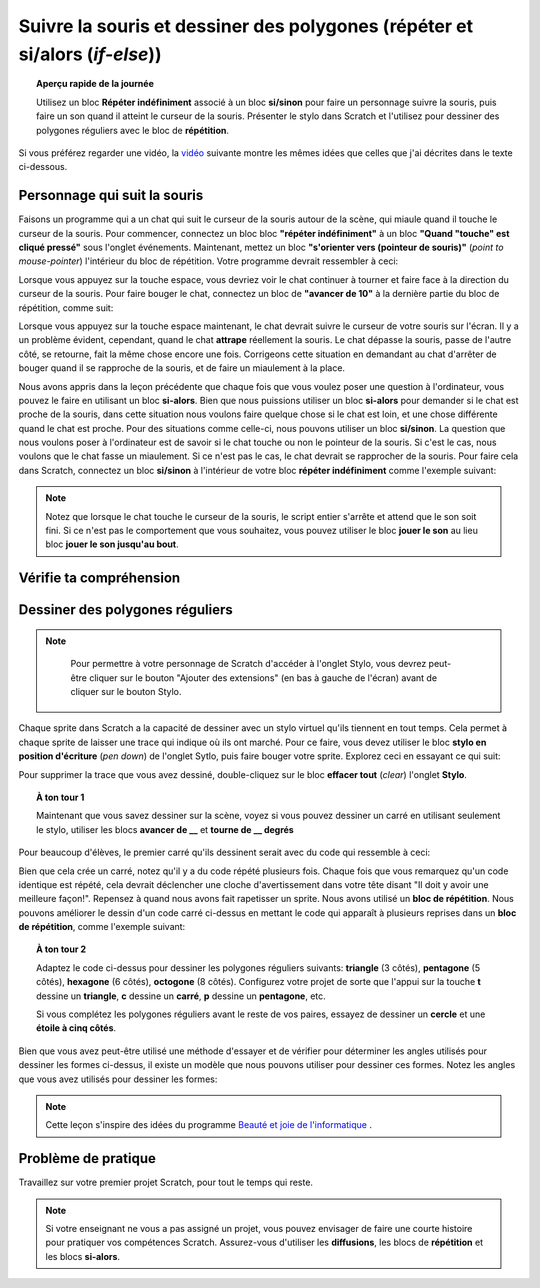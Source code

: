 .. qnum::
   :prefix: scratch-conditionals
   :start: 1


Suivre la souris et dessiner des polygones (répéter et si/alors (*if-else*))
===============================================================================

.. topic:: Aperçu rapide de la journée

    Utilisez un bloc **Répéter indéfiniment** associé à un bloc **si/sinon** pour faire  un personnage suivre la souris, puis faire un son quand il atteint le curseur de la souris. Présenter le stylo dans Scratch et l'utilisez pour dessiner des polygones réguliers avec le bloc de **répétition**.

.. reveal:: curriculum_addressed_suivre_souris
    :showtitle: Résultats du programme d'études traités dans cette section. 
    :hidetitle: Cacher les résultat du programme

    - **20IN-PT.1** Appliquer diverses stratégies de résolution de problèmes pour résoudre des problèmes de programmation dans le cours Informatique 20.
    - **20IN-FP.2** Faire des recherches sur la manière dont les structures de contrôle affectent le déroulement du programme. 


Si vous préférez regarder une vidéo, la `vidéo <https://www.youtube.com/watch?v=AJ1elMM7CwY>`_ suivante montre les mêmes idées que celles que j'ai décrites dans le texte ci-dessous.

.. youtube:: AJ1elMM7CwY
    :height: 315
    :width: 560
    :align: left
    :http: https

Personnage qui suit la souris
------------------------------

Faisons un programme qui a un chat qui suit le curseur de la souris autour de la scène, qui miaule quand il touche le curseur de la souris. Pour commencer, connectez un bloc bloc **"répéter indéfiniment"** à un bloc **"Quand "touche" est cliqué pressé"** sous l'onglet événements. Maintenant, mettez un bloc **"s'orienter vers (pointeur de souris)"** (*point to mouse-pointer*) l'intérieur du bloc de répétition. Votre programme devrait ressembler à ceci:

.. image:: images/scratch_point_to_mouse.png

Lorsque vous appuyez sur la touche espace, vous devriez voir le chat continuer à tourner et faire face à la direction du curseur de la souris. Pour faire bouger le chat, connectez un bloc de **"avancer de 10"** à la dernière partie du bloc de répétition, comme suit: 

.. image:: images/scratch_cat_chasing_mouse.png

Lorsque vous appuyez sur la touche espace maintenant, le chat devrait suivre le curseur de votre souris sur l'écran. Il y a un problème évident, cependant, quand le chat **attrape** réellement la souris. Le chat dépasse la souris, passe de l'autre côté, se retourne, fait la même chose encore une fois. Corrigeons cette situation en demandant au chat d'arrêter de bouger quand il se rapproche de la souris, et de faire un miaulement à la place. 
 
Nous avons appris dans la leçon précédente que chaque fois que vous voulez poser une question à l'ordinateur, vous pouvez le faire en utilisant un bloc **si-alors**. Bien que nous puissions utiliser un bloc **si-alors** pour demander si le chat est proche de la souris, dans cette situation nous voulons faire quelque chose si le chat est loin, et une chose différente quand le chat est proche. Pour des situations comme celle-ci, nous pouvons utiliser un bloc **si/sinon**. La question que nous voulons poser à l'ordinateur est de savoir si le chat touche ou non le pointeur de la souris. Si c'est le cas, nous voulons que le chat fasse un miaulement. Si ce n'est pas le cas, le chat devrait se rapprocher de la souris. Pour faire cela dans Scratch, connectez un bloc **si/sinon** à l'intérieur de votre bloc **répéter indéfiniment** comme l'exemple suivant:

.. image:: images/scratch_if_else.png

.. note:: Notez que lorsque le chat touche le curseur de la souris, le script entier s'arrête et attend que le son soit fini. Si ce n'est pas le comportement que vous souhaitez, vous pouvez utiliser le bloc **jouer le son** au lieu bloc **jouer le son jusqu'au bout**.

Vérifie ta compréhension 
--------------------------

.. fillintheblank:: scratch_sound_check_1

    Compte tenu du code ci-dessous, combien de fois entendrez-vous un miaulement quand vous cliquez sur le drapeau vert?

    .. image:: images/scratch_play_sound_check_1.png

    - :1: Oui! On entendrait le miaulement 1 fois. Scratch commencera à jouer chaque son, puis passera au bloc suivant AVANT que le son soit terminé. Cela signifie que bien que chaque son ait démarré, seul le dernier bloc a été joué complètement, de sorte que le son est émis comme si un seul bloc sonore s'était produit. 
      :5: Non. Même si le bloc de lecture est présent 5 fois, Scratch commence à jouer chaque son, puis passe au bloc suivant AVANT que le son soit terminé.
      :.*: Réessayer!


.. fillintheblank:: scratch_sound_check_2

    Compte tenu du code ci-dessous, combien de fois entendrez-vous un miaulement quand vous cliquez sur le drapeau vert?

    .. image:: images/scratch_sound_check_2.png

    - :5: Oui! On entendrait le miaulement 5 fois parce que nous utilisons le bloc jouer le son jusqu'au bout, Scratch finira de jouer chaque son avant de passer au bloc suivant.
      :1: Non. Parce que nous utilisons le son joué jusqu'à la fin du bloc, Scratch termine la lecture de chaque son avant de passer au bloc suivant.
      :.*: Réessayer!


.. fillintheblank:: scratch_sound_check_3

    Compte tenu du code ci-dessous, combien de fois entendrez-vous un miaulement quand vous cliquez sur le drapeau vert? 

    .. image:: images/scratch_sound_check_3.png

    - :2: Oui! On entendrait le miaulement 2 fois. Le premier son que vous entendrez complètement est le son du bloc jouer le son jusqu'au bout. Le deuxième son que vous entendrez est le dernier bloc jouer le son. 
      :1: Non. Le premier son que vous entendez complètement est le son de la lecture tant que vous n’avez pas terminé. Le deuxième son que vous entendrez est le bloc de son final.
      :3: Non. Le premier son que vous entendez complètement est le son de la lecture tant que vous n’avez pas terminé. Le deuxième son que vous entendrez est le bloc de son final.
      :.*: Réessayer!


Dessiner des polygones réguliers
---------------------------------

.. note::

	Pour permettre à votre personnage de Scratch d'accéder à l'onglet Stylo, vous devrez peut-être cliquer sur le bouton "Ajouter des extensions" (en bas à gauche de l'écran) avant de cliquer sur le bouton Stylo.
    
  .. image:: images/scratch_add_extension.png


Chaque sprite dans Scratch a la capacité de dessiner avec un stylo virtuel qu'ils tiennent en tout temps. Cela permet à chaque sprite de laisser une trace qui indique où ils ont marché. Pour ce faire, vous devez utiliser le bloc **stylo en position d'écriture** (*pen down*) de l'onglet Sytlo, puis faire bouger votre sprite. Explorez ceci en essayant ce qui suit: 

.. image:: images/scratch_pen_down.png

Pour supprimer la trace que vous avez dessiné, double-cliquez sur le bloc **effacer tout** (*clear*) l'onglet **Stylo**.

.. topic:: À ton tour 1

    Maintenant que vous savez dessiner sur la scène, voyez si vous pouvez dessiner un carré en utilisant seulement le stylo, utiliser les blocs **avancer de __** et **tourne de __ degrés**

Pour beaucoup d'élèves, le premier carré qu'ils dessinent serait avec du code qui ressemble à ceci:

.. image:: images/scratch_first_square.png

Bien que cela crée un carré, notez qu'il y a du code répété plusieurs fois. Chaque fois que vous remarquez qu'un code identique est répété, cela devrait déclencher une cloche d'avertissement dans votre tête disant "Il doit y avoir une meilleure façon!". Repensez à quand nous avons fait rapetisser un sprite. Nous avons utilisé un **bloc de répétition**. Nous pouvons améliorer le dessin d'un code carré ci-dessus en mettant le code qui apparaît à plusieurs reprises dans un **bloc de répétition**, comme l'exemple suivant: 

.. image:: images/scratch_better_square.png

.. topic:: À ton tour 2

    Adaptez le code ci-dessus pour dessiner les polygones réguliers suivants: **triangle** (3 côtés), **pentagone** (5 côtés), **hexagone** (6 côtés), **octogone** (8 côtés). Configurez votre projet de sorte que l'appui sur la touche **t** dessine un **triangle**, **c** dessine un **carré**, **p** dessine un **pentagone**, etc. 

    |regularPolygonImages|

    Si vous complétez les polygones réguliers avant le reste de vos paires, essayez de dessiner un **cercle** et une **étoile à cinq côtés**.

    |extraShapes|

.. |regularPolygonImages| image:: images/scratch_regular_polygons.png

.. |extraShapes| image:: images/scratch_extra_shapes.png

Bien que vous avez peut-être utilisé une méthode d'essayer et de vérifier pour déterminer les angles utilisés pour dessiner les formes ci-dessus, il existe un modèle que nous pouvons utiliser pour dessiner ces formes. Notez les angles que vous avez utilisés pour dessiner les formes:

+------------+---------+-------------+
| Forme      | Côté   | Angle Utilisé  |
+============+=========+=============+
| triangle   | 3       | 120         |
+------------+---------+-------------+
| carré      | 4       | 90          |
+------------+---------+-------------+
| pentagone  | 5       | 72          |
+------------+---------+-------------+
| hexagone   | 6       | 60          |
+------------+---------+-------------+
| octagone   | 8       | 45          |
+------------+---------+-------------+
| polygone   | n       | 360/n       |
+------------+---------+-------------+

.. note:: Cette leçon s'inspire des idées du programme `Beauté et joie de l'informatique <http://bjc.edc.org/>`_ .


Problème de pratique
---------------------

Travaillez sur votre premier projet Scratch, pour tout le temps qui reste.

.. note:: Si votre enseignant ne vous a pas assigné un projet, vous pouvez envisager de faire une courte histoire pour pratiquer vos compétences Scratch. Assurez-vous d'utiliser les **diffusions**, les blocs de **répétition** et les blocs **si-alors**. 
